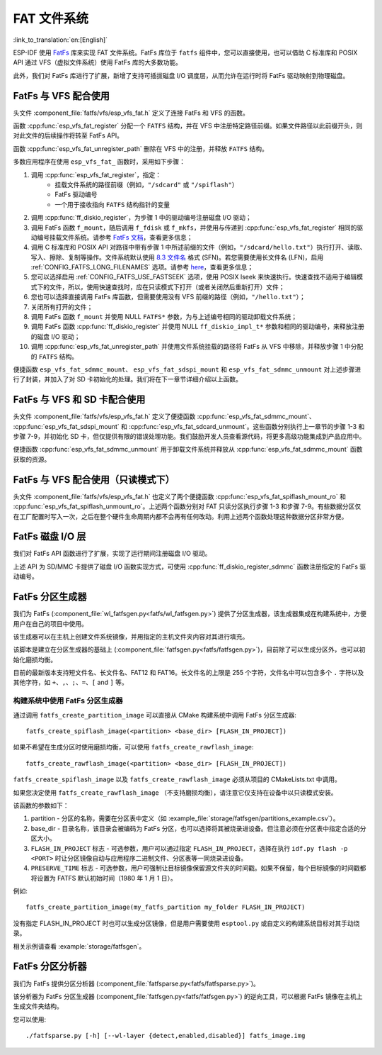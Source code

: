 FAT 文件系统
======================

:link_to_translation:`en:[English]`

ESP-IDF 使用 `FatFs <http://elm-chan.org/fsw/ff/00index_e.html>`_ 库来实现 FAT 文件系统。FatFs 库位于 ``fatfs`` 组件中，您可以直接使用，也可以借助 C 标准库和 POSIX API 通过 VFS（虚拟文件系统）使用 FatFs 库的大多数功能。

此外，我们对 FatFs 库进行了扩展，新增了支持可插拔磁盘 I/O 调度层，从而允许在运行时将 FatFs 驱动映射到物理磁盘。


FatFs 与 VFS 配合使用
----------------------------

头文件 :component_file:`fatfs/vfs/esp_vfs_fat.h` 定义了连接 FatFs 和 VFS 的函数。

函数 :cpp:func:`esp_vfs_fat_register` 分配一个 ``FATFS`` 结构，并在 VFS 中注册特定路径前缀。如果文件路径以此前缀开头，则对此文件的后续操作将转至 FatFs API。

函数 :cpp:func:`esp_vfs_fat_unregister_path` 删除在 VFS 中的注册，并释放 ``FATFS`` 结构。

多数应用程序在使用 ``esp_vfs_fat_`` 函数时，采用如下步骤：

1. 调用 :cpp:func:`esp_vfs_fat_register`，指定：
    - 挂载文件系统的路径前缀（例如，``"/sdcard"`` 或 ``"/spiflash"``）
    - FatFs 驱动编号
    - 一个用于接收指向 ``FATFS`` 结构指针的变量

2. 调用 :cpp:func:`ff_diskio_register`，为步骤 1 中的驱动编号注册磁盘 I/O 驱动；

3. 调用 FatFs 函数 ``f_mount``，随后调用 ``f_fdisk`` 或 ``f_mkfs``，并使用与传递到 :cpp:func:`esp_vfs_fat_register` 相同的驱动编号挂载文件系统。请参考 `FatFs 文档 <http://elm-chan.org/fsw/ff/doc/mount.html>`_，查看更多信息；

4. 调用 C 标准库和 POSIX API 对路径中带有步骤 1 中所述前缀的文件（例如，``"/sdcard/hello.txt"``）执行打开、读取、写入、擦除、复制等操作。文件系统默认使用 `8.3 文件名 <https://en.wikipedia.org/wiki/8.3_filename>`_ 格式 (SFN)。若您需要使用长文件名 (LFN)，启用 :ref:`CONFIG_FATFS_LONG_FILENAMES` 选项。请参考 `here <http://elm-chan.org/fsw/ff/doc/filename.html>`_，查看更多信息；

5. 您可以选择启用 :ref:`CONFIG_FATFS_USE_FASTSEEK` 选项，使用 POSIX lseek 来快速执行。快速查找不适用于编辑模式下的文件，所以，使用快速查找时，应在只读模式下打开（或者关闭然后重新打开）文件；

6. 您也可以选择直接调用 FatFs 库函数，但需要使用没有 VFS 前缀的路径（例如，``"/hello.txt"``）；

7. 关闭所有打开的文件；

8. 调用 FatFs 函数 ``f_mount`` 并使用 NULL ``FATFS*`` 参数，为与上述编号相同的驱动卸载文件系统；

9. 调用 FatFs 函数 :cpp:func:`ff_diskio_register` 并使用 NULL ``ff_diskio_impl_t*`` 参数和相同的驱动编号，来释放注册的磁盘 I/O 驱动；

10. 调用 :cpp:func:`esp_vfs_fat_unregister_path` 并使用文件系统挂载的路径将 FatFs 从 VFS 中移除，并释放步骤 1 中分配的 ``FATFS`` 结构。

便捷函数 ``esp_vfs_fat_sdmmc_mount``、 ``esp_vfs_fat_sdspi_mount`` 和 ``esp_vfs_fat_sdmmc_unmount`` 对上述步骤进行了封装，并加入了对 SD 卡初始化的处理。我们将在下一章节详细介绍以上函数。

.. doxygenfunction:: esp_vfs_fat_register
.. doxygenfunction:: esp_vfs_fat_unregister_path


FatFs 与 VFS 和 SD 卡配合使用
---------------------------------

头文件 :component_file:`fatfs/vfs/esp_vfs_fat.h` 定义了便捷函数 :cpp:func:`esp_vfs_fat_sdmmc_mount`、 :cpp:func:`esp_vfs_fat_sdspi_mount` 和 :cpp:func:`esp_vfs_fat_sdcard_unmount`。这些函数分别执行上一章节的步骤 1-3 和步骤 7-9，并初始化 SD 卡，但仅提供有限的错误处理功能。我们鼓励开发人员查看源代码，将更多高级功能集成到产品应用中。

便捷函数 :cpp:func:`esp_vfs_fat_sdmmc_unmount` 用于卸载文件系统并释放从 :cpp:func:`esp_vfs_fat_sdmmc_mount` 函数获取的资源。

.. doxygenfunction:: esp_vfs_fat_sdmmc_mount
.. doxygenfunction:: esp_vfs_fat_sdmmc_unmount
.. doxygenfunction:: esp_vfs_fat_sdspi_mount
.. doxygenstruct:: esp_vfs_fat_mount_config_t
    :members:
.. doxygenfunction:: esp_vfs_fat_sdcard_unmount


FatFs 与 VFS 配合使用（只读模式下）
--------------------------------------

头文件 :component_file:`fatfs/vfs/esp_vfs_fat.h` 也定义了两个便捷函数 :cpp:func:`esp_vfs_fat_spiflash_mount_ro` 和 :cpp:func:`esp_vfs_fat_spiflash_unmount_ro`。上述两个函数分别对 FAT 只读分区执行步骤 1-3 和步骤 7-9。有些数据分区仅在工厂配置时写入一次，之后在整个硬件生命周期内都不会再有任何改动。利用上述两个函数处理这种数据分区非常方便。

.. doxygenfunction:: esp_vfs_fat_spiflash_mount_ro
.. doxygenfunction:: esp_vfs_fat_spiflash_unmount_ro


FatFs 磁盘 I/O 层
-------------------

我们对 FatFs API 函数进行了扩展，实现了运行期间注册磁盘 I/O 驱动。

上述 API 为 SD/MMC 卡提供了磁盘 I/O 函数实现方式，可使用 :cpp:func:`ff_diskio_register_sdmmc` 函数注册指定的 FatFs 驱动编号。

.. doxygenfunction:: ff_diskio_register
.. doxygenstruct:: ff_diskio_impl_t
    :members:
.. doxygenfunction:: ff_diskio_register_sdmmc
.. doxygenfunction:: ff_diskio_register_wl_partition
.. doxygenfunction:: ff_diskio_register_raw_partition


FatFs 分区生成器
-------------------------

我们为 FatFs (:component_file:`wl_fatfsgen.py<fatfs/wl_fatfsgen.py>`) 提供了分区生成器，该生成器集成在构建系统中，方便用户在自己的项目中使用。

该生成器可以在主机上创建文件系统镜像，并用指定的主机文件夹内容对其进行填充。

该脚本是建立在分区生成器的基础上 (:component_file:`fatfsgen.py<fatfs/fatfsgen.py>`)，目前除了可以生成分区外，也可以初始化磨损均衡。

目前的最新版本支持短文件名、长文件名、FAT12 和 FAT16。长文件名的上限是 255 个字符，文件名中可以包含多个 ``.`` 字符以及其他字符，如 ``+``、``,``、``;``、``=``、``[`` and ``]`` 等。


构建系统中使用 FatFs 分区生成器
^^^^^^^^^^^^^^^^^^^^^^^^^^^^^^^^^^^^^^^^^^

通过调用 ``fatfs_create_partition_image`` 可以直接从 CMake 构建系统中调用 FatFs 分区生成器::

    fatfs_create_spiflash_image(<partition> <base_dir> [FLASH_IN_PROJECT])

如果不希望在生成分区时使用磨损均衡，可以使用 ``fatfs_create_rawflash_image``::

    fatfs_create_rawflash_image(<partition> <base_dir> [FLASH_IN_PROJECT])

``fatfs_create_spiflash_image`` 以及 ``fatfs_create_rawflash_image`` 必须从项目的 CMakeLists.txt 中调用。

如果您决定使用 ``fatfs_create_rawflash_image`` （不支持磨损均衡），请注意它仅支持在设备中以只读模式安装。


该函数的参数如下：

1. partition - 分区的名称，需要在分区表中定义（如 :example_file:`storage/fatfsgen/partitions_example.csv`）。

2. base_dir - 目录名称，该目录会被编码为 FatFs 分区，也可以选择将其被烧录进设备。但注意必须在分区表中指定合适的分区大小。

3. ``FLASH_IN_PROJECT`` 标志 - 可选参数，用户可以通过指定 ``FLASH_IN_PROJECT``，选择在执行 ``idf.py flash -p <PORT>`` 时让分区镜像自动与应用程序二进制文件、分区表等一同烧录进设备。

4. ``PRESERVE_TIME`` 标志 - 可选参数，用户可强制让目标镜像保留源文件夹的时间戳。如果不保留，每个目标镜像的时间戳都将设置为 FATFS 默认初始时间（1980 年 1 月 1 日）。


例如::

    fatfs_create_partition_image(my_fatfs_partition my_folder FLASH_IN_PROJECT)

没有指定 FLASH_IN_PROJECT 时也可以生成分区镜像，但是用户需要使用 ``esptool.py`` 或自定义的构建系统目标对其手动烧录。

相关示例请查看 :example:`storage/fatfsgen`。


FatFs 分区分析器
------------------

我们为 FatFs 提供分区分析器 (:component_file:`fatfsparse.py<fatfs/fatfsparse.py>`)。

该分析器为 FatFs 分区生成器 (:component_file:`fatfsgen.py<fatfs/fatfsgen.py>`) 的逆向工具，可以根据 FatFs 镜像在主机上生成文件夹结构。

您可以使用::

    ./fatfsparse.py [-h] [--wl-layer {detect,enabled,disabled}] fatfs_image.img
